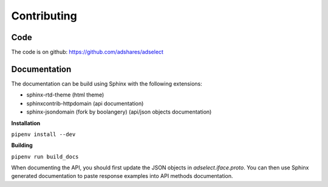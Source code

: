Contributing
============

Code
----

The code is on github: https://github.com/adshares/adselect

Documentation
-------------

The documentation can be build using Sphinx with the following extensions:

* sphinx-rtd-theme (html theme)
* sphinxcontrib-httpdomain (api documentation)
* sphinx-jsondomain (fork by boolangery) (api/json objects documentation)

**Installation**

``pipenv install --dev``

**Building**

``pipenv run build_docs``

When documenting the API, you should first update the JSON objects in `adselect.iface.proto`. You can then use Sphinx generated documentation to paste response examples into API methods documentation.
